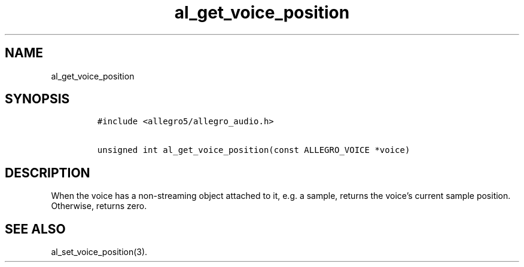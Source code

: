 .TH al_get_voice_position 3 "" "Allegro reference manual"
.SH NAME
.PP
al_get_voice_position
.SH SYNOPSIS
.IP
.nf
\f[C]
#include\ <allegro5/allegro_audio.h>

unsigned\ int\ al_get_voice_position(const\ ALLEGRO_VOICE\ *voice)
\f[]
.fi
.SH DESCRIPTION
.PP
When the voice has a non-streaming object attached to it, e.g.\ a
sample, returns the voice's current sample position.
Otherwise, returns zero.
.SH SEE ALSO
.PP
al_set_voice_position(3).
